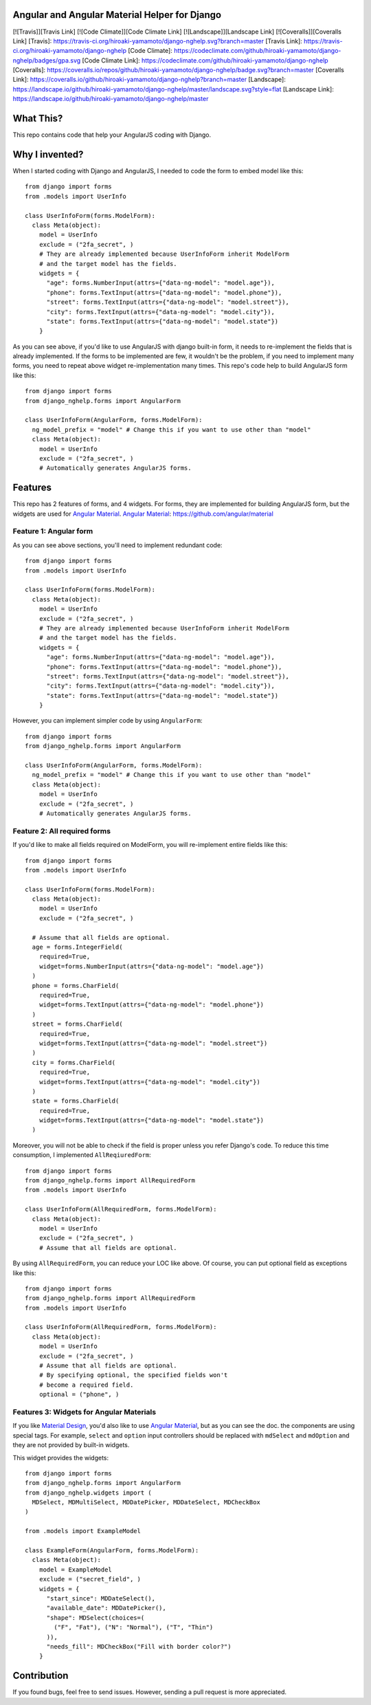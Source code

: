 Angular and Angular Material Helper for Django
==============================================

[![Travis]][Travis Link] [![Code Climate]][Code Climate Link]
[![Landscape]][Landscape Link] [![Coveralls]][Coveralls Link] [Travis]:
https://travis-ci.org/hiroaki-yamamoto/django-nghelp.svg?branch=master
[Travis Link]: https://travis-ci.org/hiroaki-yamamoto/django-nghelp
[Code Climate]:
https://codeclimate.com/github/hiroaki-yamamoto/django-nghelp/badges/gpa.svg
[Code Climate Link]:
https://codeclimate.com/github/hiroaki-yamamoto/django-nghelp
[Coveralls]:
https://coveralls.io/repos/github/hiroaki-yamamoto/django-nghelp/badge.svg?branch=master
[Coveralls Link]:
https://coveralls.io/github/hiroaki-yamamoto/django-nghelp?branch=master
[Landscape]:
https://landscape.io/github/hiroaki-yamamoto/django-nghelp/master/landscape.svg?style=flat
[Landscape Link]:
https://landscape.io/github/hiroaki-yamamoto/django-nghelp/master

What This?
==========

This repo contains code that help your AngularJS coding with Django.

Why I invented?
===============

When I started coding with Django and AngularJS, I needed to code the
form to embed model like this:

::

    from django import forms
    from .models import UserInfo

    class UserInfoForm(forms.ModelForm):
      class Meta(object):
        model = UserInfo
        exclude = ("2fa_secret", )
        # They are already implemented because UserInfoForm inherit ModelForm
        # and the target model has the fields.
        widgets = {
          "age": forms.NumberInput(attrs={"data-ng-model": "model.age"}),
          "phone": forms.TextInput(attrs={"data-ng-model": "model.phone"}),
          "street": forms.TextInput(attrs={"data-ng-model": "model.street"}),
          "city": forms.TextInput(attrs={"data-ng-model": "model.city"}),
          "state": forms.TextInput(attrs={"data-ng-model": "model.state"})
        }

As you can see above, if you'd like to use AngularJS with django
built-in form, it needs to re-implement the fields that is already
implemented. If the forms to be implemented are few, it wouldn't be the
problem, if you need to implement many forms, you need to repeat above
widget re-implementation many times. This repo's code help to build
AngularJS form like this:

::

    from django import forms
    from django_nghelp.forms import AngularForm

    class UserInfoForm(AngularForm, forms.ModelForm):
      ng_model_prefix = "model" # Change this if you want to use other than "model"
      class Meta(object):
        model = UserInfo
        exclude = ("2fa_secret", )
        # Automatically generates AngularJS forms.

Features
========

This repo has 2 features of forms, and 4 widgets. For forms, they are
implemented for building AngularJS form, but the widgets are used for
`Angular Material <https://material.angularjs.org>`_. `Angular
Material <https://material.angularjs.org>`_:
https://github.com/angular/material

Feature 1: Angular form
-----------------------

As you can see above sections, you'll need to implement redundant code:

::

    from django import forms
    from .models import UserInfo

    class UserInfoForm(forms.ModelForm):
      class Meta(object):
        model = UserInfo
        exclude = ("2fa_secret", )
        # They are already implemented because UserInfoForm inherit ModelForm
        # and the target model has the fields.
        widgets = {
          "age": forms.NumberInput(attrs={"data-ng-model": "model.age"}),
          "phone": forms.TextInput(attrs={"data-ng-model": "model.phone"}),
          "street": forms.TextInput(attrs={"data-ng-model": "model.street"}),
          "city": forms.TextInput(attrs={"data-ng-model": "model.city"}),
          "state": forms.TextInput(attrs={"data-ng-model": "model.state"})
        }

However, you can implement simpler code by using ``AngularForm``:

::

    from django import forms
    from django_nghelp.forms import AngularForm

    class UserInfoForm(AngularForm, forms.ModelForm):
      ng_model_prefix = "model" # Change this if you want to use other than "model"
      class Meta(object):
        model = UserInfo
        exclude = ("2fa_secret", )
        # Automatically generates AngularJS forms.

Feature 2: All required forms
-----------------------------

If you'd like to make all fields required on ModelForm, you will
re-implement entire fields like this:

::

    from django import forms
    from .models import UserInfo

    class UserInfoForm(forms.ModelForm):
      class Meta(object):
        model = UserInfo
        exclude = ("2fa_secret", )

      # Assume that all fields are optional.
      age = forms.IntegerField(
        required=True,
        widget=forms.NumberInput(attrs={"data-ng-model": "model.age"})
      )
      phone = forms.CharField(
        required=True,
        widget=forms.TextInput(attrs={"data-ng-model": "model.phone"})
      )
      street = forms.CharField(
        required=True,
        widget=forms.TextInput(attrs={"data-ng-model": "model.street"})
      )
      city = forms.CharField(
        required=True,
        widget=forms.TextInput(attrs={"data-ng-model": "model.city"})
      )
      state = forms.CharField(
        required=True,
        widget=forms.TextInput(attrs={"data-ng-model": "model.state"})
      )

Moreover, you will not be able to check if the field is proper unless
you refer Django's code. To reduce this time consumption, I implemented
``AllReqiuredForm``:

::

    from django import forms
    from django_nghelp.forms import AllRequiredForm
    from .models import UserInfo

    class UserInfoForm(AllRequiredForm, forms.ModelForm):
      class Meta(object):
        model = UserInfo
        exclude = ("2fa_secret", )
        # Assume that all fields are optional.

By using ``AllRequiredForm``, you can reduce your LOC like above. Of
course, you can put optional field as exceptions like this:

::

    from django import forms
    from django_nghelp.forms import AllRequiredForm
    from .models import UserInfo

    class UserInfoForm(AllRequiredForm, forms.ModelForm):
      class Meta(object):
        model = UserInfo
        exclude = ("2fa_secret", )
        # Assume that all fields are optional.
        # By specifying optional, the specified fields won't
        # become a required field.
        optional = ("phone", )

Features 3: Widgets for Angular Materials
-----------------------------------------

If you like `Material Design <https://material.google.com/>`_, you'd
also like to use `Angular Material <https://material.angularjs.org>`_,
but as you can see the doc. the components are using special tags. For
example, ``select`` and ``option`` input controllers should be replaced
with ``mdSelect`` and ``mdOption`` and they are not provided by built-in
widgets.

This widget provides the widgets:

::

    from django import forms
    from django_nghelp.forms import AngularForm
    from django_nghelp.widgets import (
      MDSelect, MDMultiSelect, MDDatePicker, MDDateSelect, MDCheckBox
    )

    from .models import ExampleModel

    class ExampleForm(AngularForm, forms.ModelForm):
      class Meta(object):
        model = ExampleModel
        exclude = ("secret_field", )
        widgets = {
          "start_since": MDDateSelect(),
          "available_date": MDDatePicker(),
          "shape": MDSelect(choices=(
            ("F", "Fat"), ("N": "Normal"), ("T", "Thin")
          )),
          "needs_fill": MDCheckBox("Fill with border color?")
        }

Contribution
============

If you found bugs, feel free to send issues. However, sending a pull
request is more appreciated.
